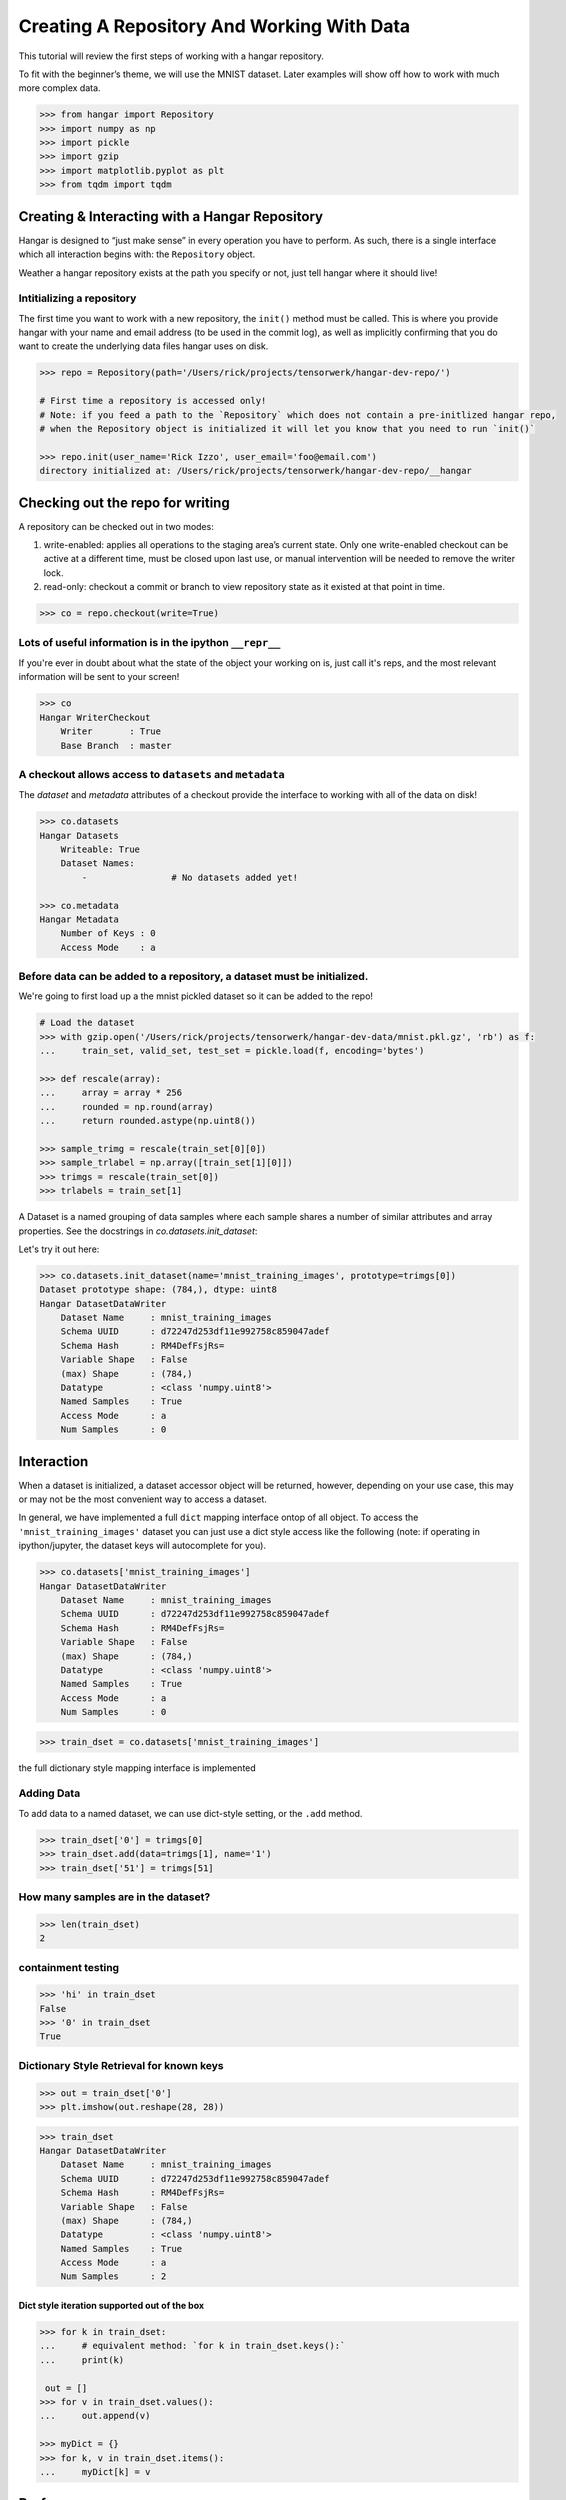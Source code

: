 Creating A Repository And Working With Data
===========================================

This tutorial will review the first steps of working with a hangar
repository.

To fit with the beginner’s theme, we will use the MNIST dataset. Later
examples will show off how to work with much more complex data.

.. code:: python

   >>> from hangar import Repository
   >>> import numpy as np
   >>> import pickle
   >>> import gzip
   >>> import matplotlib.pyplot as plt
   >>> from tqdm import tqdm

Creating & Interacting with a Hangar Repository
-----------------------------------------------

Hangar is designed to “just make sense” in every operation you have to perform.
As such, there is a single interface which all interaction begins with: the
``Repository`` object.

Weather a hangar repository exists at the path you specify or not, just tell
hangar where it should live!

Intitializing a repository
^^^^^^^^^^^^^^^^^^^^^^^^^^

The first time you want to work with a new repository, the ``init()`` method
must be called. This is where you provide hangar with your name and email
address (to be used in the commit log), as well as implicitly confirming that
you do want to create the underlying data files hangar uses on disk.

.. code:: python

   >>> repo = Repository(path='/Users/rick/projects/tensorwerk/hangar-dev-repo/')

   # First time a repository is accessed only!
   # Note: if you feed a path to the `Repository` which does not contain a pre-initlized hangar repo,
   # when the Repository object is initialized it will let you know that you need to run `init()`

   >>> repo.init(user_name='Rick Izzo', user_email='foo@email.com')
   directory initialized at: /Users/rick/projects/tensorwerk/hangar-dev-repo/__hangar


Checking out the repo for writing
---------------------------------

A repository can be checked out in two modes:

1) write-enabled: applies all operations to the staging area’s current
   state. Only one write-enabled checkout can be active at a different time,
   must be closed upon last use, or manual intervention will be needed to remove
   the writer lock.

2) read-only: checkout a commit or branch to view repository state as it
   existed at that point in time.

.. code:: python

   >>> co = repo.checkout(write=True)

Lots of useful information is in the ipython ``__repr__``
^^^^^^^^^^^^^^^^^^^^^^^^^^^^^^^^^^^^^^^^^^^^^^^^^^^^^^^^^

If you're ever in doubt about what the state of the object your working
on is, just call it's reps, and the most relevant information will be
sent to your screen!

.. code:: python

   >>> co
   Hangar WriterCheckout
       Writer       : True
       Base Branch  : master


A checkout allows access to ``datasets`` and ``metadata``
^^^^^^^^^^^^^^^^^^^^^^^^^^^^^^^^^^^^^^^^^^^^^^^^^^^^^^^^^

The `dataset` and `metadata` attributes of a checkout provide
the interface to working with all of the data on disk!

.. code:: python

   >>> co.datasets
   Hangar Datasets
       Writeable: True
       Dataset Names:
           -                # No datasets added yet!

   >>> co.metadata
   Hangar Metadata
       Number of Keys : 0
       Access Mode    : a


Before data can be added to a repository, a dataset must be initialized.
^^^^^^^^^^^^^^^^^^^^^^^^^^^^^^^^^^^^^^^^^^^^^^^^^^^^^^^^^^^^^^^^^^^^^^^^

We're going to first load up a the mnist pickled dataset so it can be added to
the repo!

.. code:: python

   # Load the dataset
   >>> with gzip.open('/Users/rick/projects/tensorwerk/hangar-dev-data/mnist.pkl.gz', 'rb') as f:
   ...     train_set, valid_set, test_set = pickle.load(f, encoding='bytes')

   >>> def rescale(array):
   ...     array = array * 256
   ...     rounded = np.round(array)
   ...     return rounded.astype(np.uint8())

   >>> sample_trimg = rescale(train_set[0][0])
   >>> sample_trlabel = np.array([train_set[1][0]])
   >>> trimgs = rescale(train_set[0])
   >>> trlabels = train_set[1]


A Dataset is a named grouping of data samples where each sample shares a number
of similar attributes and array properties. See the docstrings in
`co.datasets.init_dataset`:

.. automethod:: hangar.dataset.Datasets.init_dataset
   :noindex:

Let's try it out here:

.. code:: python

   >>> co.datasets.init_dataset(name='mnist_training_images', prototype=trimgs[0])
   Dataset prototype shape: (784,), dtype: uint8
   Hangar DatasetDataWriter
       Dataset Name     : mnist_training_images
       Schema UUID      : d72247d253df11e992758c859047adef
       Schema Hash      : RM4DefFsjRs=
       Variable Shape   : False
       (max) Shape      : (784,)
       Datatype         : <class 'numpy.uint8'>
       Named Samples    : True
       Access Mode      : a
       Num Samples      : 0


Interaction
-----------

When a dataset is initialized, a dataset accessor object will be returned,
however, depending on your use case, this may or may not be the most convenient
way to access a dataset.

In general, we have implemented a full ``dict`` mapping interface ontop of all
object. To access the ``'mnist_training_images'`` dataset you can just use a
dict style access like the following (note: if operating in ipython/jupyter, the
dataset keys will autocomplete for you).

.. code:: python

   >>> co.datasets['mnist_training_images']
   Hangar DatasetDataWriter
       Dataset Name     : mnist_training_images
       Schema UUID      : d72247d253df11e992758c859047adef
       Schema Hash      : RM4DefFsjRs=
       Variable Shape   : False
       (max) Shape      : (784,)
       Datatype         : <class 'numpy.uint8'>
       Named Samples    : True
       Access Mode      : a
       Num Samples      : 0


.. code:: python

   >>> train_dset = co.datasets['mnist_training_images']

the full dictionary style mapping interface is implemented

Adding Data
^^^^^^^^^^^

To add data to a named dataset, we can use dict-style setting, or the
``.add`` method.

.. code:: python

   >>> train_dset['0'] = trimgs[0]
   >>> train_dset.add(data=trimgs[1], name='1')
   >>> train_dset['51'] = trimgs[51]

How many samples are in the dataset?
^^^^^^^^^^^^^^^^^^^^^^^^^^^^^^^^^^^^

.. code:: python

   >>> len(train_dset)
   2


containment testing
^^^^^^^^^^^^^^^^^^^

.. code:: python

   >>> 'hi' in train_dset
   False
   >>> '0' in train_dset
   True


Dictionary Style Retrieval for known keys
^^^^^^^^^^^^^^^^^^^^^^^^^^^^^^^^^^^^^^^^^

.. code:: python

   >>> out = train_dset['0']
   >>> plt.imshow(out.reshape(28, 28))

.. image:: ./img/output_26_1.png

.. code:: python

   >>> train_dset
   Hangar DatasetDataWriter
       Dataset Name     : mnist_training_images
       Schema UUID      : d72247d253df11e992758c859047adef
       Schema Hash      : RM4DefFsjRs=
       Variable Shape   : False
       (max) Shape      : (784,)
       Datatype         : <class 'numpy.uint8'>
       Named Samples    : True
       Access Mode      : a
       Num Samples      : 2


Dict style iteration supported out of the box
~~~~~~~~~~~~~~~~~~~~~~~~~~~~~~~~~~~~~~~~~~~~~

.. code:: python

   >>> for k in train_dset:
   ...     # equivalent method: `for k in train_dset.keys():`
   ...     print(k)

    out = []
   >>> for v in train_dset.values():
   ...     out.append(v)

   >>> myDict = {}
   >>> for k, v in train_dset.items():
   ...     myDict[k] = v


Performance
-----------

Once you’ve completed an interactive exploration, be sure to use the context
manager form of the ``.add`` and ``.get`` methods!

In order to make sure that all your data is always safe in Hangar, the backend
dilligently ensures that all contexts (operations which can somehow interact
with the record structures) are opened and closed appropriatly. When you use the
context manager form of a dataset object, we can offload a significat amount of
work to the python runtime, and dramatically increase read and write speeds.

Most datasets we’ve tested see an increased throughput differential of 250% -
500% for writes and 300% - 600% for reads when comparing using the context
manager form vs the naked form!

.. code:: pycon

   # ------------------ Context Manager Form ----------------------

   >>> dset_trimgs = co.datasets.init_dataset(name='train_images', prototype=sample_trimg)
   >>> dset_trlabels = co.datasets.init_dataset(name='train_labels', prototype=sample_trlabel)

   >>> pbar = tqdm(total=trimgs.shape[0]*2)  # one record for each dataset
   >>> with dset_trimgs, dset_trlabels:
   ...     for idx, img in enumerate(trimgs):
   ...         if (idx % 500 == 0):
   ...             pbar.update(1000)
   ...         dset_trimgs.add(data=img, name=str(idx))
   ...         dset_trlabels.add(data=np.array([trlabels[idx]]), name=str(idx))
   >>> pbar.close()

   100%|██████████| 100000/100000 [00:24<00:00, 3962.72it/s]

   # Completed in 24 seconds to add 100,000 records of MNIST to the repository.

   # ----------------- Non-Context Managre Form ----------------------

   >>> pbar = tqdm(total=trimgs.shape[0]*2)
   >>> for idx, img in enumerate(trimgs):
   ...     if (idx % 500 == 0):
   ...         pbar.update(1000)
   ...     dset_trimgs.add(data=img, name=str(idx))
   ...     dset_trlabels.add(data=np.array([trlabels[idx]]), name=str(idx))
   >>> pbar.close()

   100%|██████████| 100000/100000 [02:57<00:00, 574.59it/s]

   # Completed in ~3 minutes to add the same 100,000 records to the repository

Clearly, the context manager form is far and away superior, however we fell that
for the purposes of interactive use that the "Naked" form is valubal to the
average user!

Commiting Changes
-----------------

Once you have made a set of changes you wan’t to commit, just simply
call the ``commit()`` method (and pass in a message)!

.. automethod:: hangar.checkout.WriterCheckout.commit
   :noindex:

.. code:: python

    >>> co.commit('hello world, this is my first hangar commit')
    'ce7dfe7c548aec58'

The returned value (`'ce7dfe7c548aec58'`) is the commit hash of this commit. It
may be useful to assign this to a variable and follow this up by creating a
branch from this commit! (Branching to be covered in the next round of
tutorials)


Don’t Forget to Close the Write-Enabled Checkout
^^^^^^^^^^^^^^^^^^^^^^^^^^^^^^^^^^^^^^^^^^^^^^^^

We mentioned in `Checking out the repo for writing`_ that when a `write-enabled`
checkout is created, it places a lock on writers until it is closed. If for
whatever reason the program terminates without closing the write-enabled
checkout, this lock will persist (forever technically, but realistically until
it is manually freed).

.. automethod:: hangar.checkout.WriterCheckout.close
   :noindex:

Luckily, preventing this issue from occuring is as simple as calling `close()`!

.. code:: python

    # Just call...
    >>> co.close()
    True


But, if you did forget...
^^^^^^^^^^^^^^^^^^^^^^^^^^

you will recieve a ``PermissionError`` next time you open a checkout!

::

   PermissionError: Cannot aquire the writer lock. Only one instance of
   a writer checkout can be active at a time. If the last checkout of this
   repository did not properly close, or a crash occured, the lock must be
   manually freed before another writer can be instantiated.

It’s an easy fix! JUST BE CAREFUL!

.. code:: python

    >>> repo.force_release_writer_lock()
    /Users/rick/projects/tensorwerk/hangar-py/src/hangar/records/heads.py:141:
     UserWarning: USER WARNING: Writer lock force released. warnings.warn(
     'USER WARNING: Writer lock force released.')

    True

This is a dangerous operation, and is one of the only ways where a user can put
data in their repository at risk! If another python process is still holding the
lock, do NOT force the release. Kill the process (that's totally fine to do at
any time, then force the lock release).

When in doubt, refer to the docstrings:

.. automethod:: hangar.repository.Repository.force_release_writer_lock
   :noindex:


Inspecting State
----------------

After your first commit, the summary and log methods will begin to work,
and you can either print the stream to the console (as shown below), or
you can dig deep into the internal of how hangar thinks about your data!
(To be covered in an advanced tutorial later on).

The point is, regardless of your level of interaction with a live hangar
repository, all level of state is accessable from the top, and in
general has been built to be the only way to directly access it!

.. code:: pycon

    >>> repo.summary()
    Summary of Contents Contained in Data Repository

    ==================
    | Repository Info
    |-----------------
    |  Directory: /Users/rick/projects/tensorwerk/hangar-dev-repo/__hangar
    |  Disk Usage: 46.13 MB

    ===================
    | Commit Details
    -------------------
    |  Commit: ce7dfe7c548aec58
    |  Created: Sun Mar 31 18:29:48 2019
    |  By: Rick Izzo
    |  Email: foo@email.com
    |  Message: 'hello world, this is my first hangar commit'

    ==================
    | DataSets
    |-----------------
    |  Number of Named Datasets: 2
    |
    |  * Dataset Name: train_images
    |    Num Arrays: 50000
    |    Details:
    |    - schema_uuid: daab93a653e211e989a98c859047adef
    |    - schema_hash: RM4DefFsjRs=
    |    - schema_dtype: 2
    |    - schema_is_var: False
    |    - schema_max_shape: [784]
    |    - schema_is_named: True
    |
    |  * Dataset Name: train_labels
    |    Num Arrays: 50000
    |    Details:
    |    - schema_uuid: daf2623653e211e9acd18c859047adef
    |    - schema_hash: ncbHqE6Xldg=
    |    - schema_dtype: 7
    |    - schema_is_var: False
    |    - schema_max_shape: [1]
    |    - schema_is_named: True

    ==================
    | Metadata:
    |-----------------
    |  Number of Keys: 0


And then to view the log in graph format:

.. code:: python

    >>> repo.log()
    * ce7dfe7c548aec58 (31Mar2019 18:29:48) (Rick Izzo): hello world, first commit

(don't worry, this will fill up in later tutorials!)